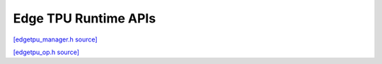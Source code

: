 Edge TPU Runtime APIs
=====================

`[edgetpu_manager.h source] <https://github.com/google-coral/coralmicro/blob/main/libs/tpu/edgetpu_manager.h>`_

.. doxygenfile:: libs/tpu/edgetpu_manager.h
   :sections: briefdescription detaileddescription innernamespace innerclass public-func public-slot public-attrib public-static-func public-static-attrib


`[edgetpu_op.h source] <https://github.com/google-coral/coralmicro/blob/main/libs/tpu/edgetpu_op.h>`_

.. doxygenfile:: libs/tpu/edgetpu_op.h
